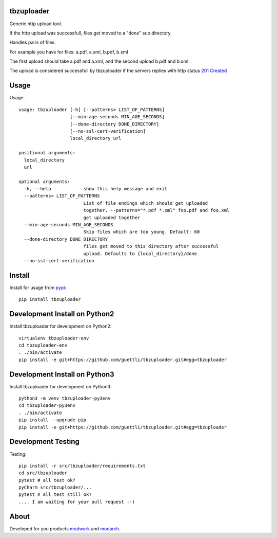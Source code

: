 .. image:: https://travis-ci.org/guettli/tbzuploader.svg?branch=master
    :target: https://travis-ci.org/guettli/tbzuploader


tbzuploader
===========

Generic http upload tool.

If the http upload was successfull, files get moved to a "done" sub directory.

Handles pairs of files.

For example you have for files: a.pdf, a.xml, b.pdf, b.xml

The first upload should take a.pdf and a.xml, and the second upload b.pdf and b.xml.

The upload is considered successfull by tbzuploader if the servers replies with http status `201 Created <https://en.wikipedia.org/wiki/List_of_HTTP_status_codes#2xx_Success>`_

Usage
=====

Usage::

    usage: tbzuploader [-h] [--patterns= LIST_OF_PATTERNS]
                       [--min-age-seconds MIN_AGE_SECONDS]
                       [--done-directory DONE_DIRECTORY]
                       [--no-ssl-cert-verification]
                       local_directory url

    positional arguments:
      local_directory
      url

    optional arguments:
      -h, --help            show this help message and exit
      --patterns= LIST_OF_PATTERNS
                            List of file endings which should get uploaded
                            together. --patterns="*.pdf *.xml" foo.pdf and foo.xml
                            get uploaded together
      --min-age-seconds MIN_AGE_SECONDS
                            Skip files which are too young. Default: 60
      --done-directory DONE_DIRECTORY
                            files get moved to this directory after successful
                            upload. Defaults to {local_directory}/done
      --no-ssl-cert-verification

Install
=======

Install for usage from `pypi <https://pypi.python.org/pypi/tbzuploader/>`_::

    pip install tbzuploader


Development Install on Python2
==============================

Install tbzuploader for development on Python2::

    virtualenv tbzuploader-env
    cd tbzuploader-env
    . ./bin/activate
    pip install -e git+https://github.com/guettli/tbzuploader.git#egg=tbzuploader

Development Install on Python3
==============================

Install tbzuploader for development on Python3::

    python3 -m venv tbzuploader-py3env
    cd tbzuploader-py3env
    . ./bin/activate
    pip install --upgrade pip
    pip install -e git+https://github.com/guettli/tbzuploader.git#egg=tbzuploader

Development Testing
===================

Testing::

    pip install -r src/tbzuploader/requirements.txt
    cd src/tbzuploader
    pytest # all test ok?
    pyCharm src/tbzuploader/...
    pytest # all test still ok?
    .... I am waiting for your pull request :-)

About
=====

Developed for you products `modwork <http://www.tbz-pariv.de/produkte/modwork>`_ and `modarch <http://www.tbz-pariv.de/produkte/modarch>`_.


